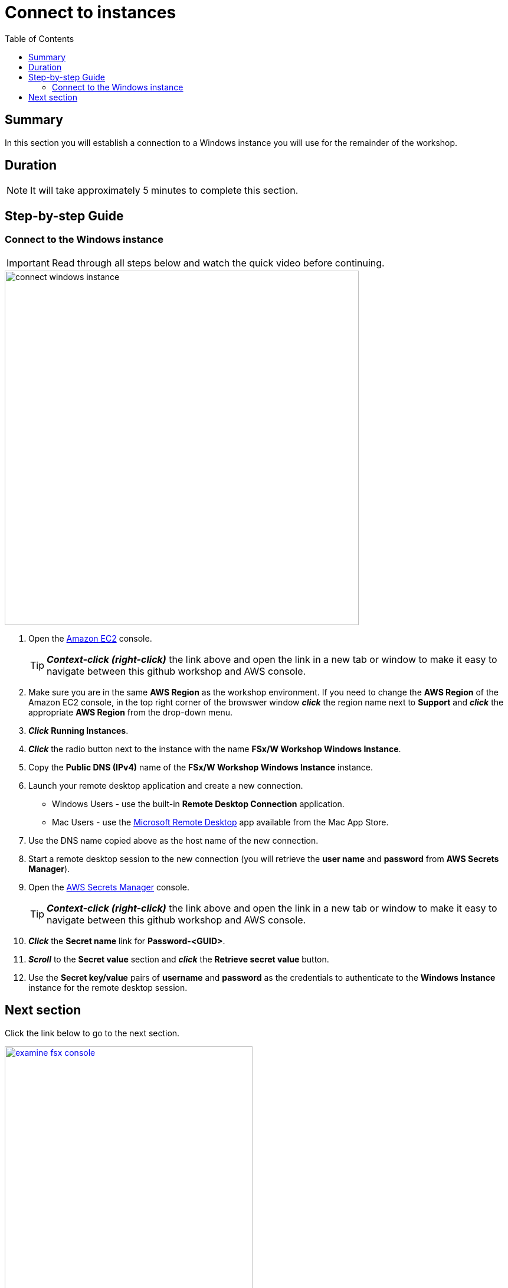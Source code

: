 = Connect to instances
:toc:
:icons:
:linkattrs:
:imagesdir: ../resources/images


== Summary

In this section you will establish a connection to a Windows instance you will use for the remainder of the workshop.


== Duration

NOTE: It will take approximately 5 minutes to complete this section.


== Step-by-step Guide

=== Connect to the Windows instance

IMPORTANT: Read through all steps below and watch the quick video before continuing.

image::connect-windows-instance.gif[align="left", width=600]


. Open the link:https://console.aws.amazon.com/ec2/[Amazon EC2] console.
+
TIP: *_Context-click (right-click)_* the link above and open the link in a new tab or window to make it easy to navigate between this github workshop and AWS console.
+
. Make sure you are in the same *AWS Region* as the workshop environment. If you need to change the *AWS Region* of the Amazon EC2 console, in the top right corner of the browswer window *_click_* the region name next to *Support* and *_click_* the appropriate *AWS Region* from the drop-down menu.

. *_Click_* *Running Instances*.

. *_Click_* the radio button next to the instance with the name *FSx/W Workshop Windows Instance*.

. Copy the *Public DNS (IPv4)* name of the *FSx/W Workshop Windows Instance* instance.

. Launch your remote desktop application and create a new connection.
* Windows Users - use the built-in *Remote Desktop Connection* application.
* Mac Users - use the link:https://apps.apple.com/us/app/microsoft-remote-desktop/id1295203466?mt=12/[Microsoft Remote Desktop] app available from the Mac App Store.

. Use the DNS name copied above as the host name of the new connection.

. Start a remote desktop session to the new connection (you will retrieve the *user name* and *password* from *AWS Secrets Manager*).

. Open the link:https://console.aws.amazon.com/secretsmanager/[AWS Secrets Manager] console.
+
TIP: *_Context-click (right-click)_* the link above and open the link in a new tab or window to make it easy to navigate between this github workshop and AWS console.
+
. *_Click_* the *Secret name* link for *Password-<GUID>*.

. *_Scroll_* to the *Secret value* section and *_click_* the *Retrieve secret value* button.

. Use the *Secret key/value* pairs of *username* and *password* as the credentials to authenticate to the *Windows Instance* instance for the remote desktop session.


== Next section

Click the link below to go to the next section.

image::examine-fsx-console.png[link=../03-examine-fsx-console/, align="left",width=420]




